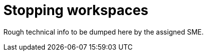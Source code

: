 
[id="stopping-workspaces"]
= Stopping workspaces

Rough technical info to be dumped here by the assigned SME.
